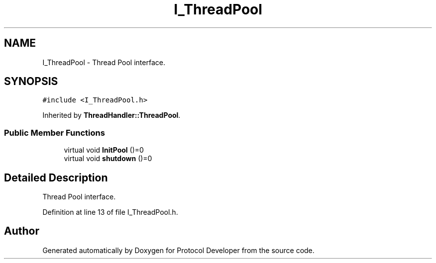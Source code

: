 .TH "I_ThreadPool" 3 "Wed Apr 3 2019" "Version 0.1" "Protocol Developer" \" -*- nroff -*-
.ad l
.nh
.SH NAME
I_ThreadPool \- Thread Pool interface\&.  

.SH SYNOPSIS
.br
.PP
.PP
\fC#include <I_ThreadPool\&.h>\fP
.PP
Inherited by \fBThreadHandler::ThreadPool\fP\&.
.SS "Public Member Functions"

.in +1c
.ti -1c
.RI "virtual void \fBInitPool\fP ()=0"
.br
.ti -1c
.RI "virtual void \fBshutdown\fP ()=0"
.br
.in -1c
.SH "Detailed Description"
.PP 
Thread Pool interface\&. 
.PP
Definition at line 13 of file I_ThreadPool\&.h\&.

.SH "Author"
.PP 
Generated automatically by Doxygen for Protocol Developer from the source code\&.
